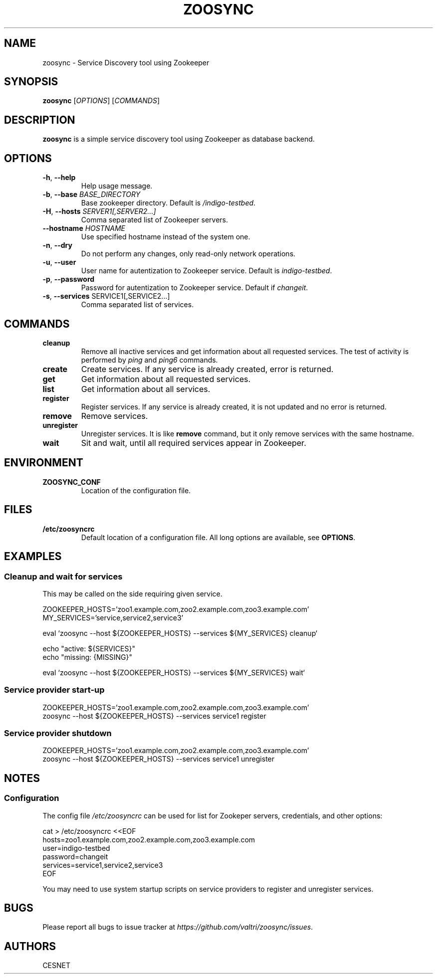 .TH ZOOSYNC 1 "July 2014" "CENSET" "Zoosync"


.SH NAME
zoosync \- Service Discovery tool using Zookeeper


.SH SYNOPSIS
\fBzoosync\fR [\fIOPTIONS\fR] [\fICOMMANDS\fR]


.SH DESCRIPTION
\fBzoosync\fR is a simple service discovery tool using Zookeeper as database backend.


.SH OPTIONS
.TP
\fB-h\fR, \fP--help\fR
Help usage message.

.TP
\fB-b\fR, \fP--base\fR \fIBASE_DIRECTORY\fR
Base zookeeper directory. Default is \fI/indigo-testbed\fR.

.TP
\fB-H\fR, \fP--hosts\fR \fISERVER1[,SERVER2...]\fR
Comma separated list of Zookeeper servers.

.TP
\fB--hostname\fR \fIHOSTNAME\fR
Use specified hostname instead of the system one.

.TP
\fB-n\fR, \fP--dry\fR
Do not perform any changes, only read-only network operations.

.TP
\fB-u\fR, \fP--user\fR
User name for autentization to Zookeeper service. Default is \fIindigo-testbed\fR.

.TP
\fB-p\fR, \fP--password\fR
Password for autentization to Zookeeper service. Default if \fIchangeit\fR.

.TP
\fB-s\fR, \fP--services\fR SERVICE1[,SERVICE2...]
Comma separated list of services.


.SH COMMANDS

.TP
\fBcleanup\fR
Remove all inactive services and get information about all requested services. The test of activity is performed by \fIping\fR and \fIping6\fR commands.

.TP
\fBcreate\fR
Create services. If any service is already created, error is returned.

.TP
\fBget\fR
Get information about all requested services.

.TP
\fBlist\fR
Get information about all services.

.TP
\fBregister\fR
Register services. If any service is already created, it is not updated and no error is returned.

.TP
\fBremove\fR
Remove services.

.TP
\fBunregister\fR
Unregister services. It is like \fBremove\fR command, but it only remove services with the same hostname.

.TP
\fBwait\fR
Sit and wait, until all required services appear in Zookeeper.


.SH ENVIRONMENT

.TP
\fBZOOSYNC_CONF\fR
Location of the configuration file.


.SH FILES

.TP
\fB/etc/zoosyncrc\fR
Default location of a configuration file. All long options are available, see \fBOPTIONS\fR.


.SH EXAMPLES

.SS Cleanup and wait for services

This may be called on the side requiring given service.

 ZOOKEEPER_HOSTS='zoo1.example.com,zoo2.example.com,zoo3.example.com'
 MY_SERVICES='service,service2,service3'

 eval `zoosync --host ${ZOOKEEPER_HOSTS} --services ${MY_SERVICES} cleanup`
 
 echo "active: ${SERVICES}"
 echo "missing: {MISSING}"
 
 eval `zoosync --host ${ZOOKEEPER_HOSTS} --services ${MY_SERVICES} wait`

.SS Service provider start-up

 ZOOKEEPER_HOSTS='zoo1.example.com,zoo2.example.com,zoo3.example.com'
 zoosync --host ${ZOOKEEPER_HOSTS} --services service1 register

.SS Service provider shutdown

 ZOOKEEPER_HOSTS='zoo1.example.com,zoo2.example.com,zoo3.example.com'
 zoosync --host ${ZOOKEEPER_HOSTS} --services service1 unregister


.SH NOTES

.SS Configuration

The config file \fI/etc/zoosyncrc\fR can be used for list for Zookeper servers, credentials, and other options:

 cat > /etc/zoosyncrc <<EOF
 hosts=zoo1.example.com,zoo2.example.com,zoo3.example.com
 user=indigo-testbed
 password=changeit
 services=service1,service2,service3
 EOF

You may need to use system startup scripts on service providers to register and unregister services.


.SH BUGS
Please report all bugs to issue tracker at \fIhttps://github.com/valtri/zoosync/issues\fR.


.SH AUTHORS
CESNET
